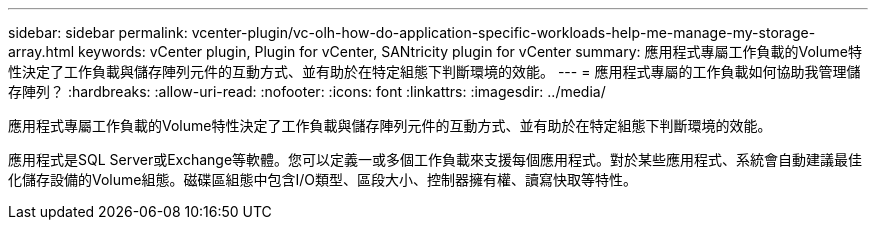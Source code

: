 ---
sidebar: sidebar 
permalink: vcenter-plugin/vc-olh-how-do-application-specific-workloads-help-me-manage-my-storage-array.html 
keywords: vCenter plugin, Plugin for vCenter, SANtricity plugin for vCenter 
summary: 應用程式專屬工作負載的Volume特性決定了工作負載與儲存陣列元件的互動方式、並有助於在特定組態下判斷環境的效能。 
---
= 應用程式專屬的工作負載如何協助我管理儲存陣列？
:hardbreaks:
:allow-uri-read: 
:nofooter: 
:icons: font
:linkattrs: 
:imagesdir: ../media/


[role="lead"]
應用程式專屬工作負載的Volume特性決定了工作負載與儲存陣列元件的互動方式、並有助於在特定組態下判斷環境的效能。

應用程式是SQL Server或Exchange等軟體。您可以定義一或多個工作負載來支援每個應用程式。對於某些應用程式、系統會自動建議最佳化儲存設備的Volume組態。磁碟區組態中包含I/O類型、區段大小、控制器擁有權、讀寫快取等特性。
